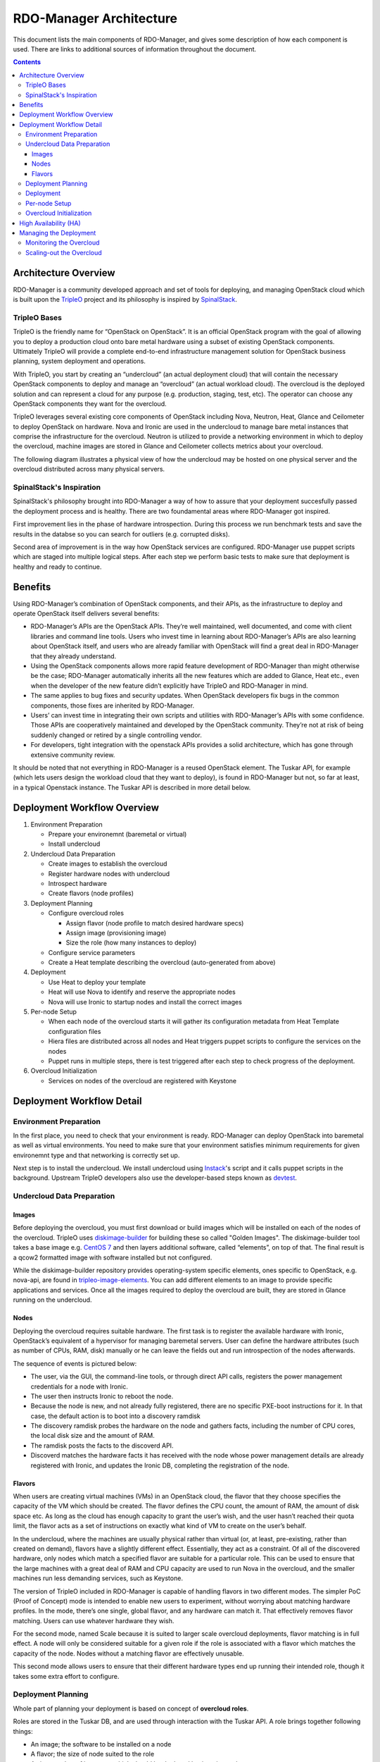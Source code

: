 RDO-Manager Architecture
========================

This document lists the main components of RDO-Manager, and gives some
description of how each component is used. There are links to additional sources
of information throughout the document.

.. contents::
   :depth: 3
   :backlinks: none


Architecture Overview
---------------------

RDO-Manager is a community developed approach and set of tools for deploying,
and managing OpenStack cloud which is built upon the `TripleO
<https://wiki.openstack.org/wiki/TripleO>`_ project and its philosophy is
inspired by `SpinalStack <http://spinal-stack.readthedocs.org/en/latest/>`_.


TripleO Bases
^^^^^^^^^^^^^

TripleO is the friendly name for “OpenStack on OpenStack”. It is an official
OpenStack program with the goal of allowing you to deploy a production cloud
onto bare metal hardware using a subset of existing OpenStack components.
Ultimately TripleO will provide a complete end-to-end infrastructure management
solution for OpenStack business planning, system deployment and operations.

.. image:: ../_images/overview.png

With TripleO, you start by creating an “undercloud” (an actual deployment cloud)
that will contain the necessary OpenStack components to deploy and manage an
“overcloud” (an actual workload cloud). The overcloud is the deployed solution
and can represent a cloud for any purpose (e.g. production, staging, test, etc).
The operator can choose any OpenStack components they want for the overcloud.

.. image:: ../_images/logical_view.png

TripleO leverages several existing core components of OpenStack including Nova,
Neutron, Heat, Glance and Ceilometer to deploy OpenStack on hardware. Nova and
Ironic are used in the undercloud to manage bare metal instances that comprise
the infrastructure for the overcloud. Neutron is utilized to provide a
networking environment in which to deploy the overcloud, machine images are
stored in Glance and Ceilometer collects metrics about your overcloud.

The following diagram illustrates a physical view of how the undercloud may be
hosted on one physical server and the overcloud distributed across many physical
servers.

.. image:: ../_images/physical_view.png


SpinalStack's Inspiration
^^^^^^^^^^^^^^^^^^^^^^^^^

SpinalStack's philosophy brought into RDO-Manager a way of how to assure
that your deployment succesfully passed the deployment process and is healthy.
There are two foundamental areas where RDO-Manager got inspired.

First improvement lies in the phase of hardware introspection. During this
process we run benchmark tests and save the results in the databse so you can
search for outliers (e.g. corrupted disks).

Second area of improvement is in the way how OpenStack services are configured.
RDO-Manager use puppet scripts which are staged into multiple logical steps.
After each step we perform basic tests to make sure that deployment is healthy
and ready to continue.


Benefits
--------

Using RDO-Manager’s combination of OpenStack components, and their APIs, as the
infrastructure to deploy and operate OpenStack itself delivers several benefits:

* RDO-Manager’s APIs are the OpenStack APIs. They’re well maintained, well
  documented, and come with client libraries and command line tools. Users who
  invest time in learning about RDO-Manager’s APIs are also learning about
  OpenStack itself, and users who are already familiar with OpenStack will find
  a great deal in RDO-Manager that they already understand.
* Using the OpenStack components allows more rapid feature development of
  RDO-Manager than might otherwise be the case; RDO-Manager automatically
  inherits all the new features which are added to Glance, Heat etc., even when
  the developer of the new feature didn’t explicitly have TripleO and
  RDO-Manager in mind.
* The same applies to bug fixes and security updates. When OpenStack developers
  fix bugs in the common components, those fixes are inherited by RDO-Manager.
* Users’ can invest time in integrating their own scripts and utilities with
  RDO-Manager’s APIs with some confidence. Those APIs are cooperatively
  maintained and developed by the OpenStack community. They’re not at risk of
  being suddenly changed or retired by a single controlling vendor.
* For developers, tight integration with the openstack APIs provides a solid
  architecture, which has gone through extensive community review.

It should be noted that not everything in RDO-Manager is a reused OpenStack
element. The Tuskar API, for example (which lets users design the workload cloud
that they want to deploy), is found in RDO-Manager but not, so far at least, in
a typical Openstack instance. The Tuskar API is described in more detail below.



Deployment Workflow Overview
----------------------------

#. Environment Preparation

   * Prepare your environemnt (baremetal or virtual)
   * Install undercloud


#. Undercloud Data Preparation

   * Create images to establish the overcloud
   * Register hardware nodes with undercloud
   * Introspect hardware
   * Create flavors (node profiles)


#. Deployment Planning

   * Configure overcloud roles

     * Assign flavor (node profile to match desired hardware specs)
     * Assign image (provisioning image)
     * Size the role (how many instances to deploy)

   * Configure service parameters
   * Create a Heat template describing the overcloud (auto-generated from above)


#. Deployment

   * Use Heat to deploy your template
   * Heat will use Nova to identify and reserve the appropriate nodes
   * Nova will use Ironic to startup nodes and install the correct images


#. Per-node Setup

   * When each node of the overcloud starts it will gather its configuration
     metadata from Heat Template configuration files
   * Hiera files are distributed across all nodes and Heat triggers puppet
     scripts to configure the services on the nodes
   * Puppet runs in multiple steps, there is test triggered after each step to
     check progress of the deployment.


#. Overcloud Initialization

   * Services on nodes of the overcloud are registered with Keystone


Deployment Workflow Detail
--------------------------

Environment Preparation
^^^^^^^^^^^^^^^^^^^^^^^

In the first place, you need to check that your environment is ready.
RDO-Manager can deploy OpenStack into baremetal as well as virtual environments.
You need to make sure that your environment satisfies minimum requirements for
given environemnt type and that networking is correctly set up.

Next step is to install the undercloud. We install undercloud using `Instack
<https://github.com/rdo-management/instack-undercloud>`_'s script and it calls
puppet scripts in the background. Upstream TripleO developers also use the
developer-based steps known as `devtest <http://docs.openstack.org/developer/
tripleo-incubator/devtest.html>`_.


Undercloud Data Preparation
^^^^^^^^^^^^^^^^^^^^^^^^^^^

Images
""""""

Before deploying the overcloud, you must first download or build images which
will be installed on each of the nodes of the overcloud. TripleO uses
`diskimage-builder <https://github.com/openstack/diskimage-builder>`_ for
building these so called "Golden Images". The diskimage-builder tool takes a
base image e.g. `CentOS 7 <http://cloud.centos.org/centos/7/images/
CentOS-7-x86_64-GenericCloud.qcow2>`_ and then layers additional software,
called “elements”, on top of that. The final result is a qcow2 formatted image
with software installed but not configured.

While the diskimage-builder repository provides operating-system specific
elements, ones specific to OpenStack, e.g. nova-api, are found in
`tripleo-image-elements <https://github.com/openstack/tripleo-image-elements>`_.
You can add different elements to an image to provide specific applications and
services. Once all the images required to deploy the overcloud are built, they
are stored in Glance running on the undercloud.


Nodes
"""""

Deploying the overcloud requires suitable hardware. The first task is to
register the available hardware with Ironic, OpenStack’s equivalent of a
hypervisor for managing baremetal servers. User can define the hardware
attributes (such as number of CPUs, RAM, disk) manually or he can leave the
fields out and run introspection of the nodes afterwards.

The sequence of events is pictured below:

.. image:: ../_images/discovery_diagram.png

* The user, via the GUI, the command-line tools, or through direct API calls,
  registers the power management credentials for a node with Ironic.
* The user then instructs Ironic to reboot the node.
* Because the node is new, and not already fully registered, there are no
  specific PXE-boot instructions for it. In that case, the default action is to
  boot into a discovery ramdisk
* The discovery ramdisk probes the hardware on the node and gathers facts,
  including the number of CPU cores, the local disk size and the amount of RAM.
* The ramdisk posts the facts to the discoverd API.
* Discoverd matches the hardware facts it has received with the node whose
  power management details are already registered with Ironic, and updates the
  Ironic DB, completing the registration of the node.


Flavors
"""""""

When users are creating virtual machines (VMs) in an OpenStack cloud, the flavor
that they choose specifies the capacity of the VM which should be created. The
flavor defines the CPU count, the amount of RAM, the amount of disk space etc.
As long as the cloud has enough capacity to grant the user’s wish, and the user
hasn’t reached their quota limit, the flavor acts as a set of instructions on
exactly what kind of VM to create on the user’s behalf.

In the undercloud, where the machines are usually physical rather than virtual
(or, at least, pre-existing, rather than created on demand), flavors have a
slightly different effect. Essentially, they act as a constraint. Of all of the
discovered hardware, only nodes which match a specified flavor are suitable for
a particular role. This can be used to ensure that the large machines with a
great deal of RAM and CPU capacity are used to run Nova in the overcloud, and
the smaller machines run less demanding services, such as Keystone.

The version of TripleO included in RDO-Manager is capable of handling flavors in
two different modes. The simpler PoC (Proof of Concept) mode is intended to
enable new users to experiment, without worrying about matching hardware
profiles. In the mode, there’s one single, global flavor, and any hardware can
match it. That effectively removes flavor matching. Users can use whatever
hardware they wish.

For the second mode, named Scale because it is suited to larger scale overcloud
deployments, flavor matching is in full effect. A node will only be considered
suitable for a given role if the role is associated with a flavor which matches
the capacity of the node. Nodes without a matching flavor are effectively
unusable.

This second mode allows users to ensure that their different hardware types end
up running their intended role, though it takes some extra effort to configure.



Deployment Planning
^^^^^^^^^^^^^^^^^^^

Whole part of planning your deployment is based on concept of **overcloud
roles**.

Roles are stored in the Tuskar DB, and are used through interaction with the
Tuskar API. A role brings together following things:

* An image; the software to be installed on a node
* A flavor; the size of node suited to the role
* A size; number of instances which should be deployed having given role
* A set of heat templates; instructions on how to configure the node for its
  task


In the case of the “Compute” role:

* the image must contain all the required software to boot an OS and then run
  the KVM hypervisor and the Nova compute service
* the flavor (at least for a deployment which isn’t a simple proof of concept),
  should specify that the machine has enough CPU capacity and RAM to host
  several VMs concurrently
* the Heat templates will take care of ensuring that the Nova service is
  correctly configured on each node when it first boots.


The roles in the current version of RDO-Manager aren’t intended to be very
customisable. The associated image can be updated, to allow for newer images
with bug fixes, and the associated flavors can be changed (unless the deployment
is only a proof of concept - see below), but the Heat templates which configure
a node for its role cannot easily be altered, neither can roles be added or
removed.

In principle, a user might create their own role definition which did just about
anything; they could even be used to deploy something other than an OpenStack.
However, the inter-related OS images (composed from TripleO image elements) and
instance configuration rules (contained in TripleO Heat templates) are complex.
A small amount of changes could prevent them from adding up to an operational
overcloud. Roles are used when the user designs the overcloud they wish to
deploy, which is described in a later section.


Deployment
^^^^^^^^^^

Deployment to physical servers happens through a collaboration of Tuskar, Heat,
Nova, Neutron, Glance and Ironic.

To deploy the overcloud Tuskar needs gather all plan information it keeps and
build a Heat templates which describe desired overcloud.

This template is served to to Heat which will orchestrate the whole deployment
and it will create a stack. Stak is Heat’s own term for the applications that it
creates. The overcloud, in Heat terms, is a particularly complex instance of a
stack.

In order to the stack to be deployed, Heat makes successive calls to Nova,
OpenStack’s compute service controller. Nova depends upon Ironic, which, as
described above has acquired an inventory of discovered hardware by this stage
in the process.

It is at this point that the flavors act as a constraint on the range of
machines which can be scheduled onto. For each request to deploy a new node with
a specific role, Nova filters the of available nodes, ensuring that the selected
nodes meets the hardware requirements.

Once the target node has been selected, Ironic does the actual provisioning of
the node, Ironic retrieves the OS image associated with the role from Glance,
causes the node to boot a deployment ramdisk and then, in the typical case,
exports the node’s local disk over iSCSI so that the disk can be partitioned and
the have the OS image written onto it by the Ironic Conductor.

See Ironic’s `Understanding Baremetal Deployment <http://docs.openstack.org/
developer/ironic/deploy/user-guide.html#understanding-bare-metal-deployment>`_
for further details.


Per-node Setup
^^^^^^^^^^^^^^

TBD - Puppet


Overcloud Initialization
^^^^^^^^^^^^^^^^^^^^^^^^

After the overcloud has been deployed, the initialization of OpenStack services
(e.g Keystone, Neutron, etc) needs to occur. That is accomplished today by
scripts in the `tripleo-incubator <https://github.com/openstack/
tripleo-incubator>`_ source repository and it uses bits from `os-cloud-config
<https://github.com/openstack/os-cloud-config>`_ which contains common code,
the seed initialisation logic, and the post heat completion initial
configuration of a cloud. There are three primary steps to completing the
initialization:

* Initializing Identity Services (Keystone)
* Registering service endpoints (e.g. Glance, Nova)
* Specify a block of IP addresses for overcloud instances (Neutron)

The first step initializes Keystone for use with normal authentication by
creating the admin and service tenants, the admin and Member roles, the admin
user, configure certificates and finally registers the initial identity
endpoint. The next step registers image, orchestration, network and compute
services running on the default ports on the controlplane node. Finally, Neutron
is given a starting IP address, ending IP address, and a CIDR notation to
represent the subnet for the block of floating IP addresses that will be used
within the overcloud.



High Availability (HA)
----------------------

RDO-Manager will use Pacemaker to achieve high-availability.

Reference architecture document: https://github.com/beekhof/osp-ha-deploy

.. note:: **Current HA solution is being developed by our community.**



Managing the Deployment
-----------------------

After the overcloud deployment is completed, it will be possible to monitor,
scale it out or perform basic maintenance operations via Tuskar.


Monitoring the Overcloud
^^^^^^^^^^^^^^^^^^^^^^^^

When the overcloud is deployed, Ceilometer can be configured to track a set of
OS metrics for each node (system load, CPU utiization, swap usage etc.) These
metrics are graphed in the GUI, both for individual nodes, and for groups
of nodes, such as the collection of nodes which are all delivering a particular
role.

Additionally, Ironic exports IPMI metrics for nodes, which can also be stored in
Ceilometer. This enables checks on hardware state such as fan operation/failure
and internal chassis temperatures.

The metrics which Ceilometer gathers can be queried for Ceilometer's REST API,
or by using the command line client.


Scaling-out the Overcloud
^^^^^^^^^^^^^^^^^^^^^^^^^

The process od scaling out the overcloud by adding new nodes involves these
stages:

* Making sure you have enough nodes to deploy on (or register new nodes as
  described in the "Undercloud Data Preparation" section above).
* Updating the plan managed by Tuskar, as described in the “Deployment Planning"
  section above.
* Calling Heat to update the stack which will apply the set of changes to the
  overcloud.
